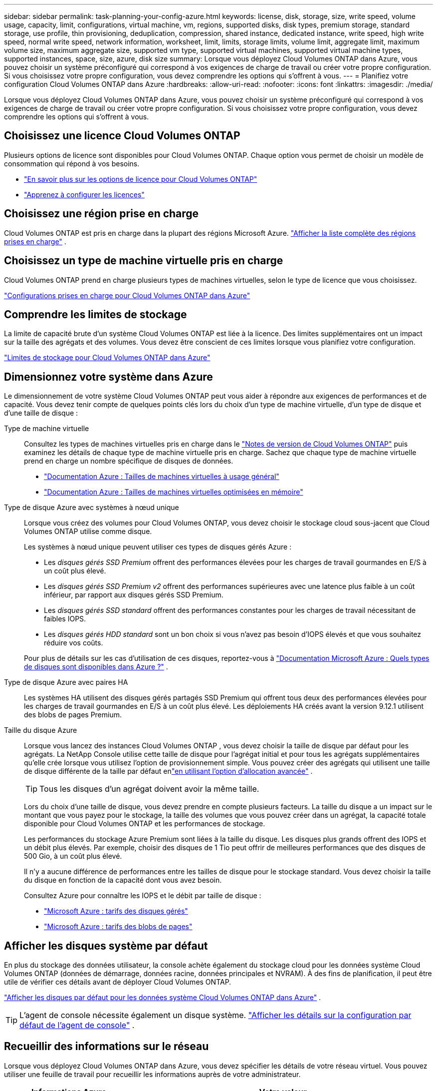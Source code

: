 ---
sidebar: sidebar 
permalink: task-planning-your-config-azure.html 
keywords: license, disk, storage, size, write speed, volume usage, capacity, limit, configurations, virtual machine, vm, regions, supported disks, disk types, premium storage, standard storage, use profile, thin provisioning, deduplication, compression, shared instance, dedicated instance, write speed, high write speed, normal write speed, network information, worksheet, limit, limits, storage limits, volume limit, aggregate limit, maximum volume size, maximum aggregate size, supported vm type, supported virtual machines, supported virtual machine types, supported instances, space, size, azure, disk size 
summary: Lorsque vous déployez Cloud Volumes ONTAP dans Azure, vous pouvez choisir un système préconfiguré qui correspond à vos exigences de charge de travail ou créer votre propre configuration.  Si vous choisissez votre propre configuration, vous devez comprendre les options qui s’offrent à vous. 
---
= Planifiez votre configuration Cloud Volumes ONTAP dans Azure
:hardbreaks:
:allow-uri-read: 
:nofooter: 
:icons: font
:linkattrs: 
:imagesdir: ./media/


[role="lead"]
Lorsque vous déployez Cloud Volumes ONTAP dans Azure, vous pouvez choisir un système préconfiguré qui correspond à vos exigences de charge de travail ou créer votre propre configuration.  Si vous choisissez votre propre configuration, vous devez comprendre les options qui s’offrent à vous.



== Choisissez une licence Cloud Volumes ONTAP

Plusieurs options de licence sont disponibles pour Cloud Volumes ONTAP. Chaque option vous permet de choisir un modèle de consommation qui répond à vos besoins.

* link:concept-licensing.html["En savoir plus sur les options de licence pour Cloud Volumes ONTAP"]
* link:task-set-up-licensing-azure.html["Apprenez à configurer les licences"]




== Choisissez une région prise en charge

Cloud Volumes ONTAP est pris en charge dans la plupart des régions Microsoft Azure. https://bluexp.netapp.com/cloud-volumes-global-regions["Afficher la liste complète des régions prises en charge"^] .



== Choisissez un type de machine virtuelle pris en charge

Cloud Volumes ONTAP prend en charge plusieurs types de machines virtuelles, selon le type de licence que vous choisissez.

https://docs.netapp.com/us-en/cloud-volumes-ontap-relnotes/reference-configs-azure.html["Configurations prises en charge pour Cloud Volumes ONTAP dans Azure"^]



== Comprendre les limites de stockage

La limite de capacité brute d’un système Cloud Volumes ONTAP est liée à la licence.  Des limites supplémentaires ont un impact sur la taille des agrégats et des volumes.  Vous devez être conscient de ces limites lorsque vous planifiez votre configuration.

https://docs.netapp.com/us-en/cloud-volumes-ontap-relnotes/reference-limits-azure.html["Limites de stockage pour Cloud Volumes ONTAP dans Azure"^]



== Dimensionnez votre système dans Azure

Le dimensionnement de votre système Cloud Volumes ONTAP peut vous aider à répondre aux exigences de performances et de capacité.  Vous devez tenir compte de quelques points clés lors du choix d’un type de machine virtuelle, d’un type de disque et d’une taille de disque :

Type de machine virtuelle:: Consultez les types de machines virtuelles pris en charge dans le https://docs.netapp.com/us-en/cloud-volumes-ontap-relnotes/index.html["Notes de version de Cloud Volumes ONTAP"^] puis examinez les détails de chaque type de machine virtuelle pris en charge.  Sachez que chaque type de machine virtuelle prend en charge un nombre spécifique de disques de données.
+
--
* https://docs.microsoft.com/en-us/azure/virtual-machines/linux/sizes-general#dsv2-series["Documentation Azure : Tailles de machines virtuelles à usage général"^]
* https://docs.microsoft.com/en-us/azure/virtual-machines/linux/sizes-memory#dsv2-series-11-15["Documentation Azure : Tailles de machines virtuelles optimisées en mémoire"^]


--
Type de disque Azure avec systèmes à nœud unique:: Lorsque vous créez des volumes pour Cloud Volumes ONTAP, vous devez choisir le stockage cloud sous-jacent que Cloud Volumes ONTAP utilise comme disque.
+
--
Les systèmes à nœud unique peuvent utiliser ces types de disques gérés Azure :

* Les _disques gérés SSD Premium_ offrent des performances élevées pour les charges de travail gourmandes en E/S à un coût plus élevé.
* Les _disques gérés SSD Premium v2_ offrent des performances supérieures avec une latence plus faible à un coût inférieur, par rapport aux disques gérés SSD Premium.
* Les _disques gérés SSD standard_ offrent des performances constantes pour les charges de travail nécessitant de faibles IOPS.
* Les _disques gérés HDD standard_ sont un bon choix si vous n'avez pas besoin d'IOPS élevés et que vous souhaitez réduire vos coûts.


Pour plus de détails sur les cas d'utilisation de ces disques, reportez-vous à https://docs.microsoft.com/en-us/azure/virtual-machines/disks-types["Documentation Microsoft Azure : Quels types de disques sont disponibles dans Azure ?"^] .

--
Type de disque Azure avec paires HA:: Les systèmes HA utilisent des disques gérés partagés SSD Premium qui offrent tous deux des performances élevées pour les charges de travail gourmandes en E/S à un coût plus élevé.  Les déploiements HA créés avant la version 9.12.1 utilisent des blobs de pages Premium.
Taille du disque Azure::
+
--
Lorsque vous lancez des instances Cloud Volumes ONTAP , vous devez choisir la taille de disque par défaut pour les agrégats.  La NetApp Console utilise cette taille de disque pour l’agrégat initial et pour tous les agrégats supplémentaires qu’elle crée lorsque vous utilisez l’option de provisionnement simple.  Vous pouvez créer des agrégats qui utilisent une taille de disque différente de la taille par défaut enlink:task-create-aggregates.html["en utilisant l'option d'allocation avancée"] .


TIP: Tous les disques d’un agrégat doivent avoir la même taille.

Lors du choix d’une taille de disque, vous devez prendre en compte plusieurs facteurs.  La taille du disque a un impact sur le montant que vous payez pour le stockage, la taille des volumes que vous pouvez créer dans un agrégat, la capacité totale disponible pour Cloud Volumes ONTAP et les performances de stockage.

Les performances du stockage Azure Premium sont liées à la taille du disque.  Les disques plus grands offrent des IOPS et un débit plus élevés.  Par exemple, choisir des disques de 1 Tio peut offrir de meilleures performances que des disques de 500 Gio, à un coût plus élevé.

Il n’y a aucune différence de performances entre les tailles de disque pour le stockage standard.  Vous devez choisir la taille du disque en fonction de la capacité dont vous avez besoin.

Consultez Azure pour connaître les IOPS et le débit par taille de disque :

* https://azure.microsoft.com/en-us/pricing/details/managed-disks/["Microsoft Azure : tarifs des disques gérés"^]
* https://azure.microsoft.com/en-us/pricing/details/storage/page-blobs/["Microsoft Azure : tarifs des blobs de pages"^]


--




== Afficher les disques système par défaut

En plus du stockage des données utilisateur, la console achète également du stockage cloud pour les données système Cloud Volumes ONTAP (données de démarrage, données racine, données principales et NVRAM).  À des fins de planification, il peut être utile de vérifier ces détails avant de déployer Cloud Volumes ONTAP.

link:reference-default-configs.html#azure-single-node["Afficher les disques par défaut pour les données système Cloud Volumes ONTAP dans Azure"] .


TIP: L'agent de console nécessite également un disque système. https://docs.netapp.com/us-en/bluexp-setup-admin/reference-connector-default-config.html["Afficher les détails sur la configuration par défaut de l'agent de console"^] .



== Recueillir des informations sur le réseau

Lorsque vous déployez Cloud Volumes ONTAP dans Azure, vous devez spécifier les détails de votre réseau virtuel.  Vous pouvez utiliser une feuille de travail pour recueillir les informations auprès de votre administrateur.

[cols="30,70"]
|===
| Informations Azure | Votre valeur 


| Région |  


| Réseau virtuel (VNet) |  


| Sous-réseau |  


| Groupe de sécurité réseau (si vous utilisez le vôtre) |  
|===


== Choisissez une vitesse d'écriture

La console vous permet de choisir un paramètre de vitesse d'écriture pour Cloud Volumes ONTAP.  Avant de choisir une vitesse d’écriture, vous devez comprendre les différences entre les paramètres normaux et élevés, ainsi que les risques et les recommandations lors de l’utilisation d’une vitesse d’écriture élevée. link:concept-write-speed.html["En savoir plus sur la vitesse d'écriture"] .



== Choisissez un profil d'utilisation du volume

ONTAP inclut plusieurs fonctionnalités d'efficacité de stockage qui peuvent réduire la quantité totale de stockage dont vous avez besoin.  Lorsque vous créez un volume dans la console, vous pouvez choisir un profil qui active ces fonctionnalités ou un profil qui les désactive.  Vous devriez en savoir plus sur ces fonctionnalités pour vous aider à décider quel profil utiliser.

Les fonctionnalités d’efficacité du stockage NetApp offrent les avantages suivants :

Provisionnement léger:: Présente plus de stockage logique aux hôtes ou aux utilisateurs que ce dont vous disposez réellement dans votre pool de stockage physique.  Au lieu de préallouer l'espace de stockage, l'espace de stockage est alloué dynamiquement à chaque volume au fur et à mesure que les données sont écrites.
Déduplication:: Améliore l'efficacité en localisant les blocs de données identiques et en les remplaçant par des références à un seul bloc partagé.  Cette technique réduit les besoins en capacité de stockage en éliminant les blocs de données redondants qui résident dans le même volume.
Compression:: Réduit la capacité physique requise pour stocker les données en compressant les données dans un volume sur le stockage principal, secondaire et d'archive.

